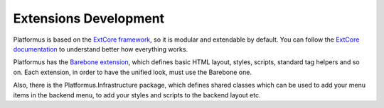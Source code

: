 ﻿Extensions Development
======================

Platformus is based on the `ExtCore framework <http://extcore.net/>`_, so it is modular and extendable by default.
You can follow the `ExtCore documentation <http://docs.extcore.net/>`_ to understand better how everything works.

Platformus has the `Barebone extension <https://github.com/Platformus/Platformus/tree/master/src/Platformus.Barebone>`_,
which defines basic HTML layout, styles, scripts, standard tag helpers and so on. Each extension,
in order to have the unified look, must use the Barebone one.

Also, there is the Platformus.Infrastructure package, which defines shared classes which can be used
to add your menu items in the backend menu, to add your styles and scripts to the backend layout etc.